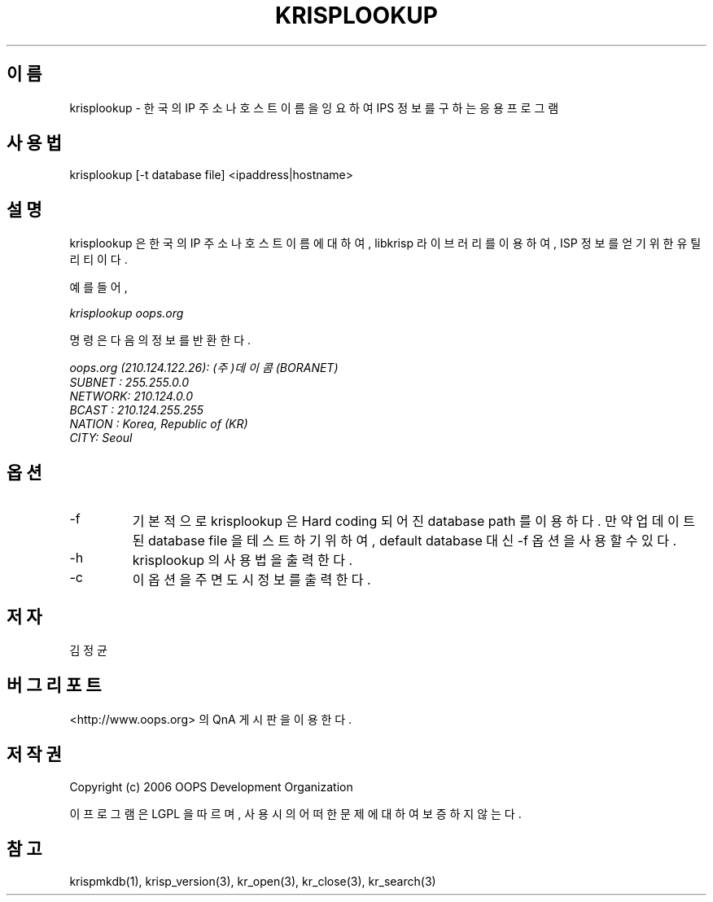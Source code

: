 .TH KRISPLOOKUP 1 "29 Nov 2006"
.UC 4
.SH 이름
krisplookup - 한국의 IP 주소나 호스트 이름을 잉요하여 IPS 정보를 구하는 응용 프로그램
.SH 사용법
krisplookup [-t database file] <ipaddress|hostname>
.SH 설명
krisplookup 은 한국의 IP 주소나 호스트 이름에 대하여, libkrisp 라이브러리를
이용하여, ISP 정보를 얻기 위한 유틸리티이다.
.PP
예를 들어,
.PP
.I krisplookup oops.org
.PP
명령은 다음의 정보를 반환한다.
.PP
.I oops.org (210.124.122.26): (주)데이콤 (BORANET)
.br
.I SUBNET : 255.255.0.0
.br
.I NETWORK: 210.124.0.0
.br
.I BCAST  : 210.124.255.255
.br
.I NATION : Korea, Republic of (KR)
.br
.I CITY: Seoul
.br
.PP
.SH 옵션
.IP "-f"
기본적으로 krisplookup 은 Hard coding 되어진 database path 를 이용하다. 만약
업데이트된 database file 을 테스트 하기 위하여, default database 대신 -f 옵션을
사용할 수 있다.
.IP "-h"
krisplookup 의 사용법을 출력한다.
.IP "-c"
이 옵션을 주면 도시 정보를 출력한다.
.SH 저자
김정균
.SH 버그 리포트
<http://www.oops.org> 의 QnA 게시판을 이용한다.
.SH 저작권
Copyright (c) 2006 OOPS Development Organization

이 프로그램은 LGPL 을 따르며, 사용시의 어떠한 문제에 대하여 보증하지 않는다.
.SH "참고"
krispmkdb(1), krisp_version(3), kr_open(3), kr_close(3), kr_search(3)
